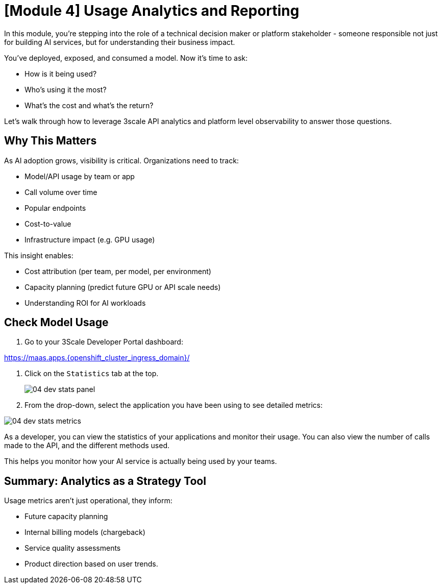 [#model-analytics]
= [Module 4] Usage Analytics and Reporting

In this module, you're stepping into the role of a technical decision maker or platform stakeholder - someone responsible not just for building AI services, but for understanding their business impact.

You've deployed, exposed, and consumed a model. Now it's time to ask:

* How is it being used?
* Who's using it the most?
* What's the cost and what's the return?

Let's walk through how to leverage 3scale API analytics and platform level observability to answer those questions.

== Why This Matters

As AI adoption grows, visibility is critical. Organizations need to track: 

* Model/API usage by team or app
* Call volume over time
* Popular endpoints
* Cost-to-value
* Infrastructure impact (e.g. GPU usage)

This insight enables:

* Cost attribution (per team, per model, per environment)

* Capacity planning (predict future GPU or API scale needs)

* Understanding ROI for AI workloads

[#analytics-overview]
== Check Model Usage

1. Go to your 3Scale Developer Portal dashboard:

https://maas.apps.{openshift_cluster_ingress_domain}/[https://maas.apps.{openshift_cluster_ingress_domain}/]

2. Click on the `Statistics` tab at the top.
+
[.bordershadow]
image::../assets/images/04/04-dev-stats-panel.png[]

3. From the drop-down, select the application you have been using to see detailed metrics: 

[.bordershadow]
image::../assets/images/04/04-dev-stats-metrics.png[]

As a developer, you can view the statistics of your applications and monitor their usage. You can also view the number of calls made to the API, and the different methods used.

This helps you monitor how your AI service is actually being used by your teams.

== Summary: Analytics as a Strategy Tool

Usage metrics aren't just operational, they inform:

* Future capacity planning
* Internal billing models (chargeback)
* Service quality assessments
* Product direction based on user trends.
